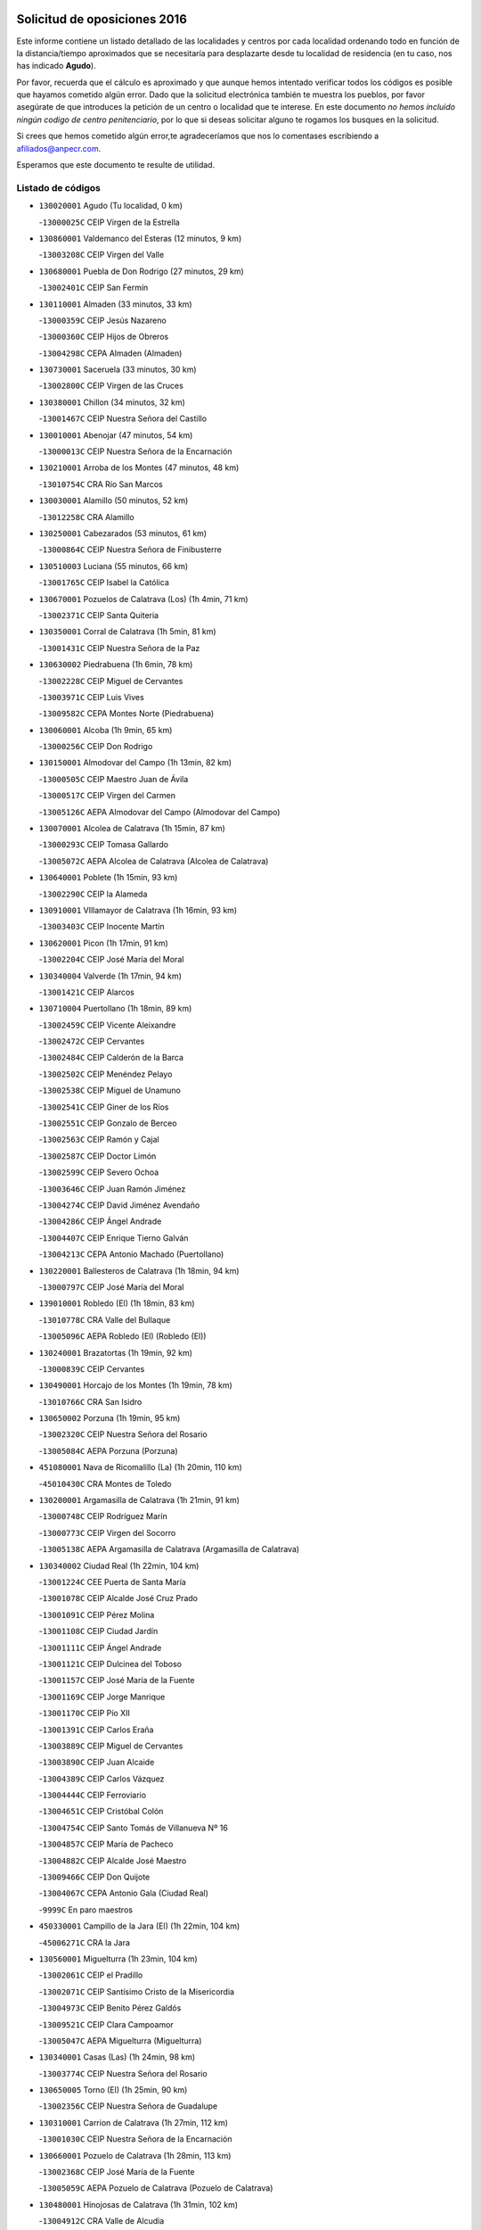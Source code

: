 

.. image:: logo.png
   :align: center

Solicitud de oposiciones 2016
======================================================

  
  
Este informe contiene un listado detallado de las localidades y centros por cada
localidad ordenando todo en función de la distancia/tiempo aproximados que se
necesitaría para desplazarte desde tu localidad de residencia (en tu caso,
nos has indicado **Agudo**).

Por favor, recuerda que el cálculo es aproximado y que aunque hemos
intentado verificar todos los códigos es posible que hayamos cometido algún
error. Dado que la solicitud electrónica también te muestra los pueblos, por
favor asegúrate de que introduces la petición de un centro o localidad que
te interese. En este documento
*no hemos incluido ningún codigo de centro penitenciario*, por lo que si deseas
solicitar alguno te rogamos los busques en la solicitud.

Si crees que hemos cometido algún error,te agradeceríamos que nos lo comentases
escribiendo a afiliados@anpecr.com.

Esperamos que este documento te resulte de utilidad.



Listado de códigos
-------------------


- ``130020001`` Agudo  (Tu localidad, 0 km)

  -``13000025C`` CEIP Virgen de la Estrella
    

- ``130860001`` Valdemanco del Esteras  (12 minutos, 9 km)

  -``13003208C`` CEIP Virgen del Valle
    

- ``130680001`` Puebla de Don Rodrigo  (27 minutos, 29 km)

  -``13002401C`` CEIP San Fermín
    

- ``130110001`` Almaden  (33 minutos, 33 km)

  -``13000359C`` CEIP Jesús Nazareno
    

  -``13000360C`` CEIP Hijos de Obreros
    

  -``13004298C`` CEPA Almaden (Almaden)
    

- ``130730001`` Saceruela  (33 minutos, 30 km)

  -``13002800C`` CEIP Virgen de las Cruces
    

- ``130380001`` Chillon  (34 minutos, 32 km)

  -``13001467C`` CEIP Nuestra Señora del Castillo
    

- ``130010001`` Abenojar  (47 minutos, 54 km)

  -``13000013C`` CEIP Nuestra Señora de la Encarnación
    

- ``130210001`` Arroba de los Montes  (47 minutos, 48 km)

  -``13010754C`` CRA Río San Marcos
    

- ``130030001`` Alamillo  (50 minutos, 52 km)

  -``13012258C`` CRA Alamillo
    

- ``130250001`` Cabezarados  (53 minutos, 61 km)

  -``13000864C`` CEIP Nuestra Señora de Finibusterre
    

- ``130510003`` Luciana  (55 minutos, 66 km)

  -``13001765C`` CEIP Isabel la Católica
    

- ``130670001`` Pozuelos de Calatrava (Los)  (1h 4min, 71 km)

  -``13002371C`` CEIP Santa Quiteria
    

- ``130350001`` Corral de Calatrava  (1h 5min, 81 km)

  -``13001431C`` CEIP Nuestra Señora de la Paz
    

- ``130630002`` Piedrabuena  (1h 6min, 78 km)

  -``13002228C`` CEIP Miguel de Cervantes
    

  -``13003971C`` CEIP Luis Vives
    

  -``13009582C`` CEPA Montes Norte (Piedrabuena)
    

- ``130060001`` Alcoba  (1h 9min, 65 km)

  -``13000256C`` CEIP Don Rodrigo
    

- ``130150001`` Almodovar del Campo  (1h 13min, 82 km)

  -``13000505C`` CEIP Maestro Juan de Ávila
    

  -``13000517C`` CEIP Virgen del Carmen
    

  -``13005126C`` AEPA Almodovar del Campo (Almodovar del Campo)
    

- ``130070001`` Alcolea de Calatrava  (1h 15min, 87 km)

  -``13000293C`` CEIP Tomasa Gallardo
    

  -``13005072C`` AEPA Alcolea de Calatrava (Alcolea de Calatrava)
    

- ``130640001`` Poblete  (1h 15min, 93 km)

  -``13002290C`` CEIP la Alameda
    

- ``130910001`` VIllamayor de Calatrava  (1h 16min, 93 km)

  -``13003403C`` CEIP Inocente Martín
    

- ``130620001`` Picon  (1h 17min, 91 km)

  -``13002204C`` CEIP José María del Moral
    

- ``130340004`` Valverde  (1h 17min, 94 km)

  -``13001421C`` CEIP Alarcos
    

- ``130710004`` Puertollano  (1h 18min, 89 km)

  -``13002459C`` CEIP Vicente Aleixandre
    

  -``13002472C`` CEIP Cervantes
    

  -``13002484C`` CEIP Calderón de la Barca
    

  -``13002502C`` CEIP Menéndez Pelayo
    

  -``13002538C`` CEIP Miguel de Unamuno
    

  -``13002541C`` CEIP Giner de los Ríos
    

  -``13002551C`` CEIP Gonzalo de Berceo
    

  -``13002563C`` CEIP Ramón y Cajal
    

  -``13002587C`` CEIP Doctor Limón
    

  -``13002599C`` CEIP Severo Ochoa
    

  -``13003646C`` CEIP Juan Ramón Jiménez
    

  -``13004274C`` CEIP David Jiménez Avendaño
    

  -``13004286C`` CEIP Ángel Andrade
    

  -``13004407C`` CEIP Enrique Tierno Galván
    

  -``13004213C`` CEPA Antonio Machado (Puertollano)
    

- ``130220001`` Ballesteros de Calatrava  (1h 18min, 94 km)

  -``13000797C`` CEIP José María del Moral
    

- ``139010001`` Robledo (El)  (1h 18min, 83 km)

  -``13010778C`` CRA Valle del Bullaque
    

  -``13005096C`` AEPA Robledo (El) (Robledo (El))
    

- ``130240001`` Brazatortas  (1h 19min, 92 km)

  -``13000839C`` CEIP Cervantes
    

- ``130490001`` Horcajo de los Montes  (1h 19min, 78 km)

  -``13010766C`` CRA San Isidro
    

- ``130650002`` Porzuna  (1h 19min, 95 km)

  -``13002320C`` CEIP Nuestra Señora del Rosario
    

  -``13005084C`` AEPA Porzuna (Porzuna)
    

- ``451080001`` Nava de Ricomalillo (La)  (1h 20min, 110 km)

  -``45010430C`` CRA Montes de Toledo
    

- ``130200001`` Argamasilla de Calatrava  (1h 21min, 91 km)

  -``13000748C`` CEIP Rodríguez Marín
    

  -``13000773C`` CEIP Virgen del Socorro
    

  -``13005138C`` AEPA Argamasilla de Calatrava (Argamasilla de Calatrava)
    

- ``130340002`` Ciudad Real  (1h 22min, 104 km)

  -``13001224C`` CEE Puerta de Santa María
    

  -``13001078C`` CEIP Alcalde José Cruz Prado
    

  -``13001091C`` CEIP Pérez Molina
    

  -``13001108C`` CEIP Ciudad Jardín
    

  -``13001111C`` CEIP Ángel Andrade
    

  -``13001121C`` CEIP Dulcinea del Toboso
    

  -``13001157C`` CEIP José María de la Fuente
    

  -``13001169C`` CEIP Jorge Manrique
    

  -``13001170C`` CEIP Pío XII
    

  -``13001391C`` CEIP Carlos Eraña
    

  -``13003889C`` CEIP Miguel de Cervantes
    

  -``13003890C`` CEIP Juan Alcaide
    

  -``13004389C`` CEIP Carlos Vázquez
    

  -``13004444C`` CEIP Ferroviario
    

  -``13004651C`` CEIP Cristóbal Colón
    

  -``13004754C`` CEIP Santo Tomás de Villanueva Nº 16
    

  -``13004857C`` CEIP María de Pacheco
    

  -``13004882C`` CEIP Alcalde José Maestro
    

  -``13009466C`` CEIP Don Quijote
    

  -``13004067C`` CEPA Antonio Gala (Ciudad Real)
    

  -``9999C`` En paro maestros
    

- ``450330001`` Campillo de la Jara (El)  (1h 22min, 104 km)

  -``45006271C`` CRA la Jara
    

- ``130560001`` Miguelturra  (1h 23min, 104 km)

  -``13002061C`` CEIP el Pradillo
    

  -``13002071C`` CEIP Santísimo Cristo de la Misericordia
    

  -``13004973C`` CEIP Benito Pérez Galdós
    

  -``13009521C`` CEIP Clara Campoamor
    

  -``13005047C`` AEPA Miguelturra (Miguelturra)
    

- ``130340001`` Casas (Las)  (1h 24min, 98 km)

  -``13003774C`` CEIP Nuestra Señora del Rosario
    

- ``130650005`` Torno (El)  (1h 25min, 90 km)

  -``13002356C`` CEIP Nuestra Señora de Guadalupe
    

- ``130310001`` Carrion de Calatrava  (1h 27min, 112 km)

  -``13001030C`` CEIP Nuestra Señora de la Encarnación
    

- ``130660001`` Pozuelo de Calatrava  (1h 28min, 113 km)

  -``13002368C`` CEIP José María de la Fuente
    

  -``13005059C`` AEPA Pozuelo de Calatrava (Pozuelo de Calatrava)
    

- ``130480001`` Hinojosas de Calatrava  (1h 31min, 102 km)

  -``13004912C`` CRA Valle de Alcudia
    

- ``130830001`` Torralba de Calatrava  (1h 33min, 120 km)

  -``13003142C`` CEIP Cristo del Consuelo
    

- ``130880001`` Valenzuela de Calatrava  (1h 33min, 121 km)

  -``13003361C`` CEIP Nuestra Señora del Rosario
    

- ``130090001`` Aldea del Rey  (1h 34min, 117 km)

  -``13000311C`` CEIP Maestro Navas
    

- ``450200001`` Belvis de la Jara  (1h 34min, 127 km)

  -``45000311C`` CEIP Fernando Jiménez de Gregorio
    

- ``130130001`` Almagro  (1h 36min, 127 km)

  -``13000402C`` CEIP Miguel de Cervantes Saavedra
    

  -``13000414C`` CEIP Diego de Almagro
    

  -``13004377C`` CEIP Paseo Viejo de la Florida
    

  -``13010811C`` AEPA Almagro (Almagro)
    

- ``130450001`` Granatula de Calatrava  (1h 38min, 133 km)

  -``13001662C`` CEIP Nuestra Señora Oreto y Zuqueca
    

- ``130400001`` Fernan Caballero  (1h 39min, 120 km)

  -``13001601C`` CEIP Manuel Sastre Velasco
    

- ``130270001`` Calzada de Calatrava  (1h 40min, 125 km)

  -``13000888C`` CEIP Santa Teresa de Jesús
    

  -``13000891C`` CEIP Ignacio de Loyola
    

  -``13005141C`` AEPA Calzada de Calatrava (Calzada de Calatrava)
    

- ``130390001`` Daimiel  (1h 42min, 133 km)

  -``13001479C`` CEIP San Isidro
    

  -``13001480C`` CEIP Infante Don Felipe
    

  -``13001492C`` CEIP la Espinosa
    

  -``13004572C`` CEIP Calatrava
    

  -``13004663C`` CEIP Albuera
    

  -``13004641C`` CEPA Miguel de Cervantes (Daimiel)
    

- ``130420001`` Fuencaliente  (1h 42min, 125 km)

  -``13001625C`` CEIP Nuestra Señora de los Baños
    

- ``450060001`` Alcaudete de la Jara  (1h 42min, 137 km)

  -``45000096C`` CEIP Rufino Mansi
    

- ``130520003`` Malagon  (1h 43min, 124 km)

  -``13001790C`` CEIP Cañada Real
    

  -``13001819C`` CEIP Santa Teresa
    

  -``13005035C`` AEPA Malagon (Malagon)
    

- ``130580001`` Moral de Calatrava  (1h 43min, 141 km)

  -``13002113C`` CEIP Agustín Sanz
    

  -``13004869C`` CEIP Manuel Clemente
    

  -``13010985C`` AEPA Moral de Calatrava (Moral de Calatrava)
    

- ``130230001`` Bolaños de Calatrava  (1h 44min, 133 km)

  -``13000803C`` CEIP Fernando III el Santo
    

  -``13000815C`` CEIP Arzobispo Calzado
    

  -``13003786C`` CEIP Virgen del Monte
    

  -``13004936C`` CEIP Molino de Viento
    

  -``13010821C`` AEPA Bolaños de Calatrava (Bolaños de Calatrava)
    

- ``451380001`` Puente del Arzobispo (El)  (1h 45min, 132 km)

  -``45013984C`` CRA Villas del Tajo
    

- ``130720003`` Retuerta del Bullaque  (1h 46min, 109 km)

  -``13010791C`` CRA Montes de Toledo
    

- ``130180001`` Arenas de San Juan  (1h 47min, 154 km)

  -``13000694C`` CEIP San Bernabé
    

- ``130530003`` Manzanares  (1h 48min, 154 km)

  -``13001923C`` CEIP Divina Pastora
    

  -``13001935C`` CEIP Altagracia
    

  -``13003853C`` CEIP la Candelaria
    

  -``13004390C`` CEIP Enrique Tierno Galván
    

  -``13004079C`` CEPA San Blas (Manzanares)
    

- ``130440003`` Fuente el Fresno  (1h 49min, 134 km)

  -``13001650C`` CEIP Miguel Delibes
    

- ``450070001`` Alcolea de Tajo  (1h 50min, 135 km)

  -``45012086C`` CRA Río Tajo
    

- ``450720002`` Membrillo (El)  (1h 51min, 148 km)

  -``45005124C`` CEIP Ortega Pérez
    

- ``130360002`` Cortijos de Arriba  (1h 52min, 126 km)

  -``13001443C`` CEIP Nuestra Señora de las Mercedes
    

- ``139040001`` Llanos del Caudillo  (1h 52min, 165 km)

  -``13003749C`` CEIP el Oasis
    

- ``450720001`` Herencias (Las)  (1h 52min, 150 km)

  -``45001064C`` CEIP Vera Cruz
    

- ``130870002`` Consolacion  (1h 55min, 168 km)

  -``13003348C`` CEIP Virgen de Consolación
    

- ``130500001`` Labores (Las)  (1h 55min, 161 km)

  -``13001753C`` CEIP San José de Calasanz
    

- ``130540001`` Membrilla  (1h 55min, 165 km)

  -``13001996C`` CEIP Virgen del Espino
    

  -``13002009C`` CEIP San José de Calasanz
    

  -``13005102C`` AEPA Membrilla (Membrilla)
    

- ``130700001`` Puerto Lapice  (1h 56min, 167 km)

  -``13002435C`` CEIP Juan Alcaide
    

- ``130960001`` VIllarrubia de los Ojos  (1h 56min, 161 km)

  -``13003521C`` CEIP Rufino Blanco
    

  -``13003658C`` CEIP Virgen de la Sierra
    

  -``13005060C`` AEPA VIllarrubia de los Ojos (VIllarrubia de los Ojos)
    

- ``130970001`` VIllarta de San Juan  (1h 56min, 162 km)

  -``13003555C`` CEIP Nuestra Señora de la Paz
    

- ``451250002`` Oropesa  (1h 56min, 145 km)

  -``45002123C`` CEIP Martín Gallinar
    

- ``130870001`` Valdepeñas  (1h 57min, 159 km)

  -``13010948C`` CEE María Luisa Navarro Margati
    

  -``13003211C`` CEIP Jesús Baeza
    

  -``13003221C`` CEIP Lorenzo Medina
    

  -``13003233C`` CEIP Jesús Castillo
    

  -``13003245C`` CEIP Lucero
    

  -``13003257C`` CEIP Luis Palacios
    

  -``13004006C`` CEIP Maestro Juan Alcaide
    

  -``13004225C`` CEPA Francisco de Quevedo (Valdepeñas)
    

- ``451650006`` Talavera de la Reina  (1h 57min, 157 km)

  -``45005811C`` CEE Bios
    

  -``45002950C`` CEIP Federico García Lorca
    

  -``45002986C`` CEIP Santa María
    

  -``45003139C`` CEIP Nuestra Señora del Prado
    

  -``45003140C`` CEIP Fray Hernando de Talavera
    

  -``45003152C`` CEIP San Ildefonso
    

  -``45003164C`` CEIP San Juan de Dios
    

  -``45004624C`` CEIP Hernán Cortés
    

  -``45004831C`` CEIP José Bárcena
    

  -``45004855C`` CEIP Antonio Machado
    

  -``45005197C`` CEIP Pablo Iglesias
    

  -``45013583C`` CEIP Bartolomé Nicolau
    

  -``45004958C`` CEPA Río Tajo (Talavera de la Reina)
    

- ``130790001`` Solana (La)  (1h 58min, 170 km)

  -``13002927C`` CEIP Sagrado Corazón
    

  -``13002939C`` CEIP Romero Peña
    

  -``13002940C`` CEIP el Santo
    

  -``13004833C`` CEIP el Humilladero
    

  -``13004894C`` CEIP Javier Paulino Pérez
    

  -``13010912C`` CEIP la Moheda
    

  -``13011001C`` CEIP Federico Romero
    

- ``130980008`` VIso del Marques  (1h 58min, 155 km)

  -``13003634C`` CEIP Nuestra Señora del Valle
    

- ``451120001`` Navalmorales (Los)  (1h 58min, 159 km)

  -``45001805C`` CEIP San Francisco
    

- ``450820001`` Lagartera  (1h 59min, 149 km)

  -``45001192C`` CEIP Jacinto Guerrero
    

- ``451820001`` Ventas Con Peña Aguilera (Las)  (1h 59min, 137 km)

  -``45004181C`` CEIP Nuestra Señora del Águila
    

- ``450280002`` Calera y Chozas  (2h, 151 km)

  -``45000412C`` CEIP Santísimo Cristo de Chozas
    

- ``130770001`` Santa Cruz de Mudela  (2h 1min, 155 km)

  -``13002851C`` CEIP Cervantes
    

  -``13010869C`` AEPA Santa Cruz de Mudela (Santa Cruz de Mudela)
    

- ``451520001`` San Martin de Pusa  (2h 1min, 164 km)

  -``45013871C`` CRA Río Pusa
    

- ``130160001`` Almuradiel  (2h 2min, 161 km)

  -``13000633C`` CEIP Santiago Apóstol
    

- ``130190001`` Argamasilla de Alba  (2h 2min, 182 km)

  -``13000700C`` CEIP Divino Maestro
    

  -``13000712C`` CEIP Nuestra Señora de Peñarroya
    

  -``13003831C`` CEIP Azorín
    

  -``13005151C`` AEPA Argamasilla de Alba (Argamasilla de Alba)
    

- ``130740001`` San Carlos del Valle  (2h 2min, 181 km)

  -``13002824C`` CEIP San Juan Bosco
    

- ``451370001`` Pueblanueva (La)  (2h 4min, 166 km)

  -``45002366C`` CEIP San Isidro
    

- ``451650007`` Talavera la Nueva  (2h 4min, 162 km)

  -``45003358C`` CEIP San Isidro
    

- ``130820002`` Tomelloso  (2h 5min, 189 km)

  -``13004080C`` CEE Ponce de León
    

  -``13003038C`` CEIP Miguel de Cervantes
    

  -``13003041C`` CEIP José María del Moral
    

  -``13003051C`` CEIP Carmelo Cortés
    

  -``13003075C`` CEIP Doña Crisanta
    

  -``13003087C`` CEIP José Antonio
    

  -``13003762C`` CEIP San José de Calasanz
    

  -``13003981C`` CEIP Embajadores
    

  -``13003993C`` CEIP San Isidro
    

  -``13004109C`` CEIP San Antonio
    

  -``13004328C`` CEIP Almirante Topete
    

  -``13004948C`` CEIP Virgen de las Viñas
    

  -``13009478C`` CEIP Felix Grande
    

  -``13004559C`` CEPA Simienza (Tomelloso)
    

- ``450300001`` Calzada de Oropesa (La)  (2h 5min, 155 km)

  -``45012189C`` CRA Campo Arañuelo
    

- ``450550001`` Cuerva  (2h 5min, 144 km)

  -``45000795C`` CEIP Soledad Alonso Dorado
    

- ``450980001`` Menasalbas  (2h 5min, 144 km)

  -``45001490C`` CEIP Nuestra Señora de Fátima
    

- ``451130002`` Navalucillos (Los)  (2h 5min, 166 km)

  -``45001854C`` CEIP Nuestra Señora de las Saleras
    

- ``130050003`` Cinco Casas  (2h 6min, 182 km)

  -``13012052C`` CRA Alciares
    

- ``130470001`` Herencia  (2h 6min, 181 km)

  -``13001698C`` CEIP Carrasco Alcalde
    

  -``13005023C`` AEPA Herencia (Herencia)
    

- ``450280001`` Alberche del Caudillo  (2h 7min, 157 km)

  -``45000400C`` CEIP San Isidro
    

- ``451530001`` San Pablo de los Montes  (2h 7min, 147 km)

  -``45002676C`` CEIP Nuestra Señora de Gracia
    

- ``450870001`` Madridejos  (2h 8min, 186 km)

  -``45012062C`` CEE Mingoliva
    

  -``45001313C`` CEIP Garcilaso de la Vega
    

  -``45005185C`` CEIP Santa Ana
    

  -``45010478C`` AEPA Madridejos (Madridejos)
    

- ``130850001`` Torrenueva  (2h 8min, 165 km)

  -``13003181C`` CEIP Santiago el Mayor
    

- ``451770001`` Urda  (2h 8min, 157 km)

  -``45004132C`` CEIP Santo Cristo
    

- ``130100001`` Alhambra  (2h 9min, 189 km)

  -``13000323C`` CEIP Nuestra Señora de Fátima
    

- ``130100002`` Pozo de la Serna  (2h 9min, 188 km)

  -``13000335C`` CEIP Sagrado Corazón
    

- ``451650005`` Gamonal  (2h 9min, 168 km)

  -``45002962C`` CEIP Don Cristóbal López
    

- ``451810001`` Velada  (2h 9min, 162 km)

  -``45004171C`` CEIP Andrés Arango
    

- ``130750001`` San Lorenzo de Calatrava  (2h 10min, 140 km)

  -``13010781C`` CRA Sierra Morena
    

- ``450670001`` Galvez  (2h 10min, 150 km)

  -``45000989C`` CEIP San Juan de la Cruz
    

- ``450970001`` Mejorada  (2h 10min, 166 km)

  -``45010429C`` CRA Ribera del Guadyerbas
    

- ``451870001`` VIllafranca de los Caballeros  (2h 10min, 185 km)

  -``45004296C`` CEIP Miguel de Cervantes
    

- ``450340001`` Camuñas  (2h 11min, 190 km)

  -``45000485C`` CEIP Cardenal Cisneros
    

- ``450890002`` Malpica de Tajo  (2h 11min, 179 km)

  -``45001374C`` CEIP Fulgencio Sánchez Cabezudo
    

- ``451400001`` Pulgar  (2h 11min, 149 km)

  -``45002411C`` CEIP Nuestra Señora de la Blanca
    

- ``451540001`` San Roman de los Montes  (2h 11min, 172 km)

  -``45010417C`` CEIP Nuestra Señora del Buen Camino
    

- ``451740001`` Totanes  (2h 11min, 149 km)

  -``45004107C`` CEIP Inmaculada Concepción
    

- ``450450001`` Cazalegas  (2h 12min, 173 km)

  -``45000606C`` CEIP Miguel de Cervantes
    

- ``450530001`` Consuegra  (2h 12min, 190 km)

  -``45000710C`` CEIP Santísimo Cristo de la Vera Cruz
    

  -``45000722C`` CEIP Miguel de Cervantes
    

  -``45004880C`` CEPA Castillo de Consuegra (Consuegra)
    

- ``130320001`` Carrizosa  (2h 13min, 198 km)

  -``13001054C`` CEIP Virgen del Salido
    

- ``450920001`` Marjaliza  (2h 13min, 148 km)

  -``45006037C`` CEIP San Juan
    

- ``451510001`` San Martin de Montalban  (2h 13min, 155 km)

  -``45002652C`` CEIP Santísimo Cristo de la Luz
    

- ``130080001`` Alcubillas  (2h 15min, 185 km)

  -``13000301C`` CEIP Nuestra Señora del Rosario
    

- ``450370001`` Carpio de Tajo (El)  (2h 15min, 187 km)

  -``45000515C`` CEIP Nuestra Señora de Ronda
    

- ``450460001`` Cebolla  (2h 15min, 185 km)

  -``45000621C`` CEIP Nuestra Señora de la Antigua
    

- ``451090001`` Navahermosa  (2h 15min, 180 km)

  -``45001763C`` CEIP San Miguel Arcángel
    

  -``45010341C`` CEPA la Raña (Navahermosa)
    

- ``130050002`` Alcazar de San Juan  (2h 16min, 197 km)

  -``13000104C`` CEIP el Santo
    

  -``13000116C`` CEIP Juan de Austria
    

  -``13000128C`` CEIP Jesús Ruiz de la Fuente
    

  -``13000131C`` CEIP Santa Clara
    

  -``13003828C`` CEIP Alces
    

  -``13004092C`` CEIP Pablo Ruiz Picasso
    

  -``13004870C`` CEIP Gloria Fuertes
    

  -``13010900C`` CEIP Jardín de Arena
    

  -``13004055C`` CEPA Enrique Tierno Galván (Alcazar de San Juan)
    

- ``130330001`` Castellar de Santiago  (2h 16min, 181 km)

  -``13001066C`` CEIP San Juan de Ávila
    

- ``130930001`` VIllanueva de los Infantes  (2h 16min, 202 km)

  -``13003440C`` CEIP Arqueólogo García Bellido
    

  -``13005175C`` CEPA Miguel de Cervantes (VIllanueva de los Infantes)
    

- ``450480001`` Cerralbos (Los)  (2h 16min, 181 km)

  -``45011768C`` CRA Entrerríos
    

- ``450580001`` Domingo Perez  (2h 17min, 188 km)

  -``45011756C`` CRA Campos de Castilla
    

- ``450960002`` Mazarambroz  (2h 18min, 161 km)

  -``45001477C`` CEIP Nuestra Señora del Sagrario
    

- ``451100001`` Navalcan  (2h 18min, 171 km)

  -``45001787C`` CEIP Blas Tello
    

- ``451160001`` Noez  (2h 18min, 156 km)

  -``45001945C`` CEIP Santísimo Cristo de la Salud
    

- ``139020001`` Ruidera  (2h 19min, 207 km)

  -``13000736C`` CEIP Juan Aguilar Molina
    

- ``450390001`` Carriches  (2h 19min, 190 km)

  -``45000540C`` CEIP Doctor Cesar González Gómez
    

- ``450400001`` Casar de Escalona (El)  (2h 19min, 187 km)

  -``45000552C`` CEIP Nuestra Señora de Hortum Sancho
    

- ``450680001`` Garciotun  (2h 19min, 179 km)

  -``45001027C`` CEIP Santa María Magdalena
    

- ``452000005`` Yebenes (Los)  (2h 19min, 177 km)

  -``45004478C`` CEIP San José de Calasanz
    

  -``45012050C`` AEPA Yebenes (Los) (Yebenes (Los))
    

- ``450830001`` Layos  (2h 20min, 162 km)

  -``45001210C`` CEIP María Magdalena
    

- ``451240002`` Orgaz  (2h 20min, 184 km)

  -``45002093C`` CEIP Conde de Orgaz
    

- ``451660001`` Tembleque  (2h 20min, 210 km)

  -``45003361C`` CEIP Antonia González
    

- ``450950001`` Mata (La)  (2h 21min, 193 km)

  -``45001453C`` CEIP Severo Ochoa
    

- ``451300001`` Parrillas  (2h 21min, 185 km)

  -``45002202C`` CEIP Nuestra Señora de la Luz
    

- ``451580001`` Santa Olalla  (2h 21min, 192 km)

  -``45002779C`` CEIP Nuestra Señora de la Piedad
    

- ``130370001`` Cozar  (2h 22min, 193 km)

  -``13001455C`` CEIP Santísimo Cristo de la Veracruz
    

- ``450900001`` Manzaneque  (2h 22min, 185 km)

  -``45001398C`` CEIP Álvarez de Toledo
    

- ``451330001`` Polan  (2h 22min, 164 km)

  -``45002241C`` CEIP José María Corcuera
    

  -``45012141C`` AEPA Polan (Polan)
    

- ``451630002`` Sonseca  (2h 22min, 165 km)

  -``45002883C`` CEIP San Juan Evangelista
    

  -``45012074C`` CEIP Peñamiel
    

  -``45005926C`` CEPA Cum Laude (Sonseca)
    

- ``451750001`` Turleque  (2h 22min, 205 km)

  -``45004119C`` CEIP Fernán González
    

- ``130280002`` Campo de Criptana  (2h 23min, 206 km)

  -``13000943C`` CEIP Virgen de la Paz
    

  -``13000955C`` CEIP Virgen de Criptana
    

  -``13000967C`` CEIP Sagrado Corazón
    

  -``13003968C`` CEIP Domingo Miras
    

  -``13005011C`` AEPA Campo de Criptana (Campo de Criptana)
    

- ``450010001`` Ajofrin  (2h 23min, 166 km)

  -``45000011C`` CEIP Jacinto Guerrero
    

- ``451850001`` VIllacañas  (2h 23min, 208 km)

  -``45004259C`` CEIP Santa Bárbara
    

  -``45010338C`` AEPA VIllacañas (VIllacañas)
    

- ``450710001`` Guardia (La)  (2h 24min, 220 km)

  -``45001052C`` CEIP Valentín Escobar
    

- ``451140001`` Navamorcuende  (2h 24min, 182 km)

  -``45006268C`` CRA Sierra de San Vicente
    

- ``451410001`` Quero  (2h 24min, 200 km)

  -``45002421C`` CEIP Santiago Cabañas
    

- ``451490001`` Romeral (El)  (2h 24min, 216 km)

  -``45002627C`` CEIP Silvano Cirujano
    

- ``130780001`` Socuellamos  (2h 25min, 222 km)

  -``13002873C`` CEIP Gerardo Martínez
    

  -``13002885C`` CEIP el Coso
    

  -``13004316C`` CEIP Carmen Arias
    

  -``13005163C`` AEPA Socuellamos (Socuellamos)
    

- ``130890002`` VIllahermosa  (2h 25min, 214 km)

  -``13003385C`` CEIP San Agustín
    

- ``450160001`` Arges  (2h 25min, 165 km)

  -``45000278C`` CEIP Tirso de Molina
    

  -``45011781C`` CEIP Miguel de Cervantes
    

- ``450360001`` Carmena  (2h 26min, 196 km)

  -``45000503C`` CEIP Cristo de la Cueva
    

- ``450700001`` Guadamur  (2h 26min, 169 km)

  -``45001040C`` CEIP Nuestra Señora de la Natividad
    

- ``450910001`` Maqueda  (2h 26min, 199 km)

  -``45001416C`` CEIP Don Álvaro de Luna
    

- ``451360001`` Puebla de Montalban (La)  (2h 26min, 198 km)

  -``45002330C`` CEIP Fernando de Rojas
    

  -``45005941C`` AEPA Puebla de Montalban (La) (Puebla de Montalban (La))
    

- ``451440001`` Real de San VIcente (El)  (2h 26min, 182 km)

  -``45014022C`` CRA Real de San Vicente
    

- ``130570001`` Montiel  (2h 27min, 214 km)

  -``13002095C`` CEIP Gutiérrez de la Vega
    

- ``130610001`` Pedro Muñoz  (2h 27min, 226 km)

  -``13002162C`` CEIP María Luisa Cañas
    

  -``13002174C`` CEIP Nuestra Señora de los Ángeles
    

  -``13004331C`` CEIP Maestro Juan de Ávila
    

  -``13011011C`` CEIP Hospitalillo
    

  -``13010808C`` AEPA Pedro Muñoz (Pedro Muñoz)
    

- ``130840001`` Torre de Juan Abad  (2h 27min, 201 km)

  -``13003178C`` CEIP Francisco de Quevedo
    

- ``450040001`` Alcabon  (2h 27min, 198 km)

  -``45000047C`` CEIP Nuestra Señora de la Aurora
    

- ``450620001`` Escalonilla  (2h 28min, 203 km)

  -``45000904C`` CEIP Sagrados Corazones
    

- ``450760001`` Hormigos  (2h 28min, 197 km)

  -``45001091C`` CEIP Virgen de la Higuera
    

- ``451430001`` Quismondo  (2h 28min, 205 km)

  -``45002512C`` CEIP Pedro Zamorano
    

- ``459010001`` Santo Domingo-Caudilla  (2h 28min, 204 km)

  -``45004144C`` CEIP Santa Ana
    

- ``451860001`` VIlla de Don Fadrique (La)  (2h 28min, 218 km)

  -``45004284C`` CEIP Ramón y Cajal
    

- ``020810003`` VIllarrobledo  (2h 29min, 233 km)

  -``02003065C`` CEIP Don Francisco Giner de los Ríos
    

  -``02003077C`` CEIP Graciano Atienza
    

  -``02003089C`` CEIP Jiménez de Córdoba
    

  -``02003090C`` CEIP Virrey Morcillo
    

  -``02003132C`` CEIP Virgen de la Caridad
    

  -``02004291C`` CEIP Diego Requena
    

  -``02008968C`` CEIP Barranco Cafetero
    

  -``02003880C`` CEPA Alonso Quijano (VIllarrobledo)
    

- ``450230001`` Burguillos de Toledo  (2h 29min, 175 km)

  -``45000357C`` CEIP Victorio Macho
    

- ``450520001`` Cobisa  (2h 29min, 168 km)

  -``45000692C`` CEIP Cardenal Tavera
    

  -``45011793C`` CEIP Gloria Fuertes
    

- ``451900001`` VIllaminaya  (2h 29min, 192 km)

  -``45004338C`` CEIP Santo Domingo de Silos
    

- ``020570002`` Ossa de Montiel  (2h 30min, 222 km)

  -``02002462C`` CEIP Enriqueta Sánchez
    

  -``02008853C`` AEPA Ossa de Montiel (Ossa de Montiel)
    

- ``450240001`` Burujon  (2h 30min, 204 km)

  -``45000369C`` CEIP Juan XXIII
    

- ``450840001`` Lillo  (2h 30min, 221 km)

  -``45001222C`` CEIP Marcelino Murillo
    

- ``451060001`` Mora  (2h 30min, 193 km)

  -``45001623C`` CEIP José Ramón Villa
    

  -``45001672C`` CEIP Fernando Martín
    

  -``45010466C`` AEPA Mora (Mora)
    

- ``451730001`` Torrijos  (2h 30min, 209 km)

  -``45004053C`` CEIP Villa de Torrijos
    

  -``45011835C`` CEIP Lazarillo de Tormes
    

  -``45005276C`` CEPA Teresa Enríquez (Torrijos)
    

- ``161240001`` Mesas (Las)  (2h 31min, 232 km)

  -``16001533C`` CEIP Hermanos Amorós Fernández
    

  -``16004303C`` AEPA Mesas (Las) (Mesas (Las))
    

- ``450590001`` Dosbarrios  (2h 31min, 232 km)

  -``45000862C`` CEIP San Isidro Labrador
    

- ``450940001`` Mascaraque  (2h 31min, 197 km)

  -``45001441C`` CEIP Juan de Padilla
    

- ``450120001`` Almonacid de Toledo  (2h 32min, 202 km)

  -``45000187C`` CEIP Virgen de la Oliva
    

- ``451570003`` Santa Cruz del Retamar  (2h 32min, 212 km)

  -``45002767C`` CEIP Nuestra Señora de la Paz
    

- ``451070001`` Nambroca  (2h 33min, 181 km)

  -``45001726C`` CEIP la Fuente
    

- ``130900001`` VIllamanrique  (2h 34min, 208 km)

  -``13003397C`` CEIP Nuestra Señora de Gracia
    

- ``450030001`` Albarreal de Tajo  (2h 34min, 211 km)

  -``45000035C`` CEIP Benjamín Escalonilla
    

- ``450180001`` Barcience  (2h 34min, 215 km)

  -``45010405C`` CEIP Santa María la Blanca
    

- ``450690001`` Gerindote  (2h 34min, 209 km)

  -``45001039C`` CEIP San José
    

- ``451010001`` Miguel Esteban  (2h 34min, 215 km)

  -``45001532C`` CEIP Cervantes
    

- ``451680001`` Toledo  (2h 35min, 174 km)

  -``45005574C`` CEE Ciudad de Toledo
    

  -``45003383C`` CEIP la Candelaria
    

  -``45003401C`` CEIP Ángel del Alcázar
    

  -``45003644C`` CEIP Fábrica de Armas
    

  -``45003668C`` CEIP Santa Teresa
    

  -``45003929C`` CEIP Jaime de Foxa
    

  -``45003942C`` CEIP Alfonso Vi
    

  -``45004806C`` CEIP Garcilaso de la Vega
    

  -``45004818C`` CEIP Gómez Manrique
    

  -``45004843C`` CEIP Ciudad de Nara
    

  -``45004892C`` CEIP San Lucas y María
    

  -``45004971C`` CEIP Juan de Padilla
    

  -``45005203C`` CEIP Escultor Alberto Sánchez
    

  -``45005239C`` CEIP Gregorio Marañón
    

  -``45005318C`` CEIP Ciudad de Aquisgrán
    

  -``45010296C`` CEIP Europa
    

  -``45010302C`` CEIP Valparaíso
    

  -``45004946C`` CEPA Gustavo Adolfo Bécquer (Toledo)
    

  -``45005641C`` CEPA Polígono (Toledo)
    

- ``450780001`` Huerta de Valdecarabanos  (2h 35min, 236 km)

  -``45001121C`` CEIP Virgen del Rosario de Pastores
    

- ``451180001`` Noves  (2h 35min, 215 km)

  -``45001969C`` CEIP Nuestra Señora de la Monjia
    

- ``451350001`` Puebla de Almoradiel (La)  (2h 35min, 227 km)

  -``45002287C`` CEIP Ramón y Cajal
    

  -``45012153C`` AEPA Puebla de Almoradiel (La) (Puebla de Almoradiel (La))
    

- ``451470001`` Rielves  (2h 35min, 218 km)

  -``45002551C`` CEIP Maximina Felisa Gómez Aguero
    

- ``451710001`` Torre de Esteban Hambran (La)  (2h 35min, 174 km)

  -``45004016C`` CEIP Juan Aguado
    

- ``451930001`` VIllanueva de Bogas  (2h 35min, 230 km)

  -``45004375C`` CEIP Santa Ana
    

- ``130690001`` Puebla del Principe  (2h 36min, 222 km)

  -``13002423C`` CEIP Miguel González Calero
    

- ``450770001`` Huecas  (2h 36min, 217 km)

  -``45001118C`` CEIP Gregorio Marañón
    

- ``451210001`` Ocaña  (2h 36min, 241 km)

  -``45002020C`` CEIP San José de Calasanz
    

  -``45012177C`` CEIP Pastor Poeta
    

  -``45005631C`` CEPA Gutierre de Cárdenas (Ocaña)
    

- ``130040001`` Albaladejo  (2h 37min, 225 km)

  -``13012192C`` CRA Albaladejo
    

- ``450610001`` Escalona  (2h 37min, 212 km)

  -``45000898C`` CEIP Inmaculada Concepción
    

- ``161710001`` Provencio (El)  (2h 38min, 252 km)

  -``16001995C`` CEIP Infanta Cristina
    

  -``16009416C`` AEPA Provencio (El) (Provencio (El))
    

- ``450540001`` Corral de Almaguer  (2h 38min, 233 km)

  -``45000783C`` CEIP Nuestra Señora de la Muela
    

- ``451340001`` Portillo de Toledo  (2h 38min, 219 km)

  -``45002251C`` CEIP Conde de Ruiseñada
    

- ``020530001`` Munera  (2h 39min, 242 km)

  -``02002334C`` CEIP Cervantes
    

  -``02004914C`` AEPA Munera (Munera)
    

- ``130810001`` Terrinches  (2h 39min, 228 km)

  -``13003014C`` CEIP Miguel de Cervantes
    

- ``161330001`` Mota del Cuervo  (2h 39min, 240 km)

  -``16001624C`` CEIP Virgen de Manjavacas
    

  -``16009945C`` CEIP Santa Rita
    

  -``16004327C`` AEPA Mota del Cuervo (Mota del Cuervo)
    

- ``161900002`` San Clemente  (2h 39min, 255 km)

  -``16002151C`` CEIP Rafael López de Haro
    

  -``16004340C`` CEPA Campos del Záncara (San Clemente)
    

- ``450130001`` Almorox  (2h 39min, 219 km)

  -``45000229C`` CEIP Silvano Cirujano
    

- ``451150001`` Noblejas  (2h 39min, 243 km)

  -``45001908C`` CEIP Santísimo Cristo de las Injurias
    

  -``45012037C`` AEPA Noblejas (Noblejas)
    

- ``130920001`` VIllanueva de la Fuente  (2h 40min, 232 km)

  -``13003415C`` CEIP Inmaculada Concepción
    

- ``450660001`` Fuensalida  (2h 40min, 219 km)

  -``45000977C`` CEIP Tomás Romojaro
    

  -``45011801C`` CEIP Condes de Fuensalida
    

  -``45011719C`` AEPA Fuensalida (Fuensalida)
    

- ``451170001`` Nombela  (2h 40min, 196 km)

  -``45001957C`` CEIP Cristo de la Nava
    

- ``450190003`` Perdices (Las)  (2h 40min, 191 km)

  -``45011771C`` CEIP Pintor Tomás Camarero
    

- ``451670001`` Toboso (El)  (2h 40min, 240 km)

  -``45003371C`` CEIP Miguel de Cervantes
    

- ``451830001`` Ventas de Retamosa (Las)  (2h 40min, 227 km)

  -``45004201C`` CEIP Santiago Paniego
    

- ``452020001`` Yepes  (2h 40min, 242 km)

  -``45004557C`` CEIP Rafael García Valiño
    

- ``020480001`` Minaya  (2h 41min, 259 km)

  -``02002255C`` CEIP Diego Ciller Montoya
    

- ``161530001`` Pedernoso (El)  (2h 41min, 243 km)

  -``16001821C`` CEIP Juan Gualberto Avilés
    

- ``161540001`` Pedroñeras (Las)  (2h 41min, 243 km)

  -``16001831C`` CEIP Adolfo Martínez Chicano
    

  -``16004297C`` AEPA Pedroñeras (Las) (Pedroñeras (Las))
    

- ``450190001`` Bargas  (2h 41min, 187 km)

  -``45000308C`` CEIP Santísimo Cristo de la Sala
    

- ``451220001`` Olias del Rey  (2h 41min, 194 km)

  -``45002044C`` CEIP Pedro Melendo García
    

- ``451980001`` VIllatobas  (2h 41min, 249 km)

  -``45004454C`` CEIP Sagrado Corazón de Jesús
    

- ``450500001`` Ciruelos  (2h 42min, 245 km)

  -``45000679C`` CEIP Santísimo Cristo de la Misericordia
    

- ``451890001`` VIllamiel de Toledo  (2h 42min, 224 km)

  -``45004326C`` CEIP Nuestra Señora de la Redonda
    

- ``451950001`` VIllarrubia de Santiago  (2h 42min, 251 km)

  -``45004399C`` CEIP Nuestra Señora del Castellar
    

- ``020190001`` Bonillo (El)  (2h 43min, 251 km)

  -``02001381C`` CEIP Antón Díaz
    

  -``02004896C`` AEPA Bonillo (El) (Bonillo (El))
    

- ``451420001`` Quintanar de la Orden  (2h 43min, 235 km)

  -``45002457C`` CEIP Cristóbal Colón
    

  -``45012001C`` CEIP Antonio Machado
    

  -``45005288C`` CEPA Luis VIves (Quintanar de la Orden)
    

- ``451800001`` Valmojado  (2h 43min, 231 km)

  -``45004168C`` CEIP Santo Domingo de Guzmán
    

  -``45012165C`` AEPA Valmojado (Valmojado)
    

- ``451910001`` VIllamuelas  (2h 43min, 212 km)

  -``45004341C`` CEIP Santa María Magdalena
    

- ``451970001`` VIllasequilla  (2h 43min, 246 km)

  -``45004442C`` CEIP San Isidro Labrador
    

- ``160610001`` Casas de Fernando Alonso  (2h 44min, 267 km)

  -``16004170C`` CRA Tomás y Valiente
    

- ``451230001`` Ontigola  (2h 44min, 252 km)

  -``45002056C`` CEIP Virgen del Rosario
    

- ``450250001`` Cabañas de la Sagra  (2h 45min, 201 km)

  -``45000370C`` CEIP San Isidro Labrador
    

- ``450410002`` Calypo Fado  (2h 45min, 236 km)

  -``45010375C`` CEIP Calypo
    

- ``450410001`` Casarrubios del Monte  (2h 45min, 236 km)

  -``45000576C`` CEIP San Juan de Dios
    

- ``450880001`` Magan  (2h 45min, 202 km)

  -``45001349C`` CEIP Santa Marina
    

- ``450990001`` Mentrida  (2h 45min, 227 km)

  -``45001507C`` CEIP Luis Solana
    

- ``451020002`` Mocejon  (2h 45min, 196 km)

  -``45001544C`` CEIP Miguel de Cervantes
    

  -``45012049C`` AEPA Mocejon (Mocejon)
    

- ``450320001`` Camarenilla  (2h 46min, 197 km)

  -``45000451C`` CEIP Nuestra Señora del Rosario
    

- ``451960002`` VIllaseca de la Sagra  (2h 46min, 203 km)

  -``45004429C`` CEIP Virgen de las Angustias
    

- ``020430001`` Lezuza  (2h 47min, 257 km)

  -``02007851C`` CRA Camino de Aníbal
    

  -``02008956C`` AEPA Lezuza (Lezuza)
    

- ``161980001`` Sisante  (2h 47min, 272 km)

  -``16002264C`` CEIP Fernández Turégano
    

- ``450310001`` Camarena  (2h 47min, 234 km)

  -``45000448C`` CEIP María del Mar
    

  -``45011975C`` CEIP Alonso Rodríguez
    

- ``452040001`` Yunclillos  (2h 47min, 197 km)

  -``45004594C`` CEIP Nuestra Señora de la Salud
    

- ``160330001`` Belmonte  (2h 48min, 252 km)

  -``16000280C`` CEIP Fray Luis de León
    

- ``450150001`` Arcicollar  (2h 48min, 228 km)

  -``45000254C`` CEIP San Blas
    

- ``450270001`` Cabezamesada  (2h 48min, 242 km)

  -``45000394C`` CEIP Alonso de Cárdenas
    

- ``450560001`` Chozas de Canales  (2h 48min, 242 km)

  -``45000801C`` CEIP Santa María Magdalena
    

- ``451270001`` Palomeque  (2h 48min, 244 km)

  -``45002184C`` CEIP San Juan Bautista
    

- ``451920001`` VIllanueva de Alcardete  (2h 48min, 245 km)

  -``45004363C`` CEIP Nuestra Señora de la Piedad
    

- ``452030001`` Yuncler  (2h 48min, 208 km)

  -``45004582C`` CEIP Remigio Laín
    

- ``160070001`` Alberca de Zancara (La)  (2h 49min, 273 km)

  -``16004111C`` CRA Jorge Manrique
    

- ``161000001`` Hinojosos (Los)  (2h 50min, 252 km)

  -``16009362C`` CRA Airén
    

- ``450850001`` Lominchar  (2h 50min, 247 km)

  -``45001234C`` CEIP Ramón y Cajal
    

- ``451880001`` VIllaluenga de la Sagra  (2h 50min, 207 km)

  -``45004302C`` CEIP Juan Palarea
    

- ``020150001`` Barrax  (2h 51min, 267 km)

  -``02001275C`` CEIP Benjamín Palencia
    

  -``02004811C`` AEPA Barrax (Barrax)
    

- ``020690001`` Roda (La)  (2h 51min, 280 km)

  -``02002711C`` CEIP José Antonio
    

  -``02002723C`` CEIP Juan Ramón Ramírez
    

  -``02002796C`` CEIP Tomás Navarro Tomás
    

  -``02004124C`` CEIP Miguel Hernández
    

  -``02004793C`` AEPA Roda (La) (Roda (La))
    

- ``451560001`` Santa Cruz de la Zarza  (2h 51min, 268 km)

  -``45002721C`` CEIP Eduardo Palomo Rodríguez
    

- ``451610004`` Seseña Nuevo  (2h 51min, 268 km)

  -``45002810C`` CEIP Fernando de Rojas
    

  -``45010363C`` CEIP Gloria Fuertes
    

  -``45011951C`` CEIP el Quiñón
    

  -``45010399C`` CEPA Seseña Nuevo (Seseña Nuevo)
    

- ``450470001`` Cedillo del Condado  (2h 52min, 248 km)

  -``45000631C`` CEIP Nuestra Señora de la Natividad
    

- ``451190001`` Numancia de la Sagra  (2h 52min, 214 km)

  -``45001970C`` CEIP Santísimo Cristo de la Misericordia
    

- ``451450001`` Recas  (2h 52min, 201 km)

  -``45002536C`` CEIP Cesar Cabañas Caballero
    

- ``452050001`` Yuncos  (2h 52min, 213 km)

  -``45004600C`` CEIP Nuestra Señora del Consuelo
    

  -``45010511C`` CEIP Guillermo Plaza
    

  -``45012104C`` CEIP Villa de Yuncos
    

- ``161020001`` Honrubia  (2h 53min, 287 km)

  -``16004561C`` CRA los Girasoles
    

- ``162430002`` VIllaescusa de Haro  (2h 53min, 258 km)

  -``16004145C`` CRA Alonso Quijano
    

- ``451570001`` Calalberche  (2h 53min, 233 km)

  -``45011811C`` CEIP Ribera del Alberche
    

- ``450510001`` Cobeja  (2h 53min, 211 km)

  -``45000680C`` CEIP San Juan Bautista
    

- ``451610003`` Seseña  (2h 54min, 270 km)

  -``45002809C`` CEIP Gabriel Uriarte
    

  -``45010442C`` CEIP Sisius
    

  -``45011823C`` CEIP Juan Carlos I
    

- ``020080001`` Alcaraz  (2h 55min, 254 km)

  -``02001111C`` CEIP Nuestra Señora de Cortes
    

  -``02004902C`` AEPA Alcaraz (Alcaraz)
    

- ``450140001`` Añover de Tajo  (2h 55min, 213 km)

  -``45000230C`` CEIP Conde de Mayalde
    

- ``451990001`` VIso de San Juan (El)  (2h 55min, 251 km)

  -``45004466C`` CEIP Fernando de Alarcón
    

  -``45011987C`` CEIP Miguel Delibes
    

- ``160600002`` Casas de Benitez  (2h 56min, 284 km)

  -``16004601C`` CRA Molinos del Júcar
    

- ``161060001`` Horcajo de Santiago  (2h 56min, 252 km)

  -``16001314C`` CEIP José Montalvo
    

  -``16004352C`` AEPA Horcajo de Santiago (Horcajo de Santiago)
    

- ``162490001`` VIllamayor de Santiago  (2h 56min, 256 km)

  -``16002781C`` CEIP Gúzquez
    

  -``16004364C`` AEPA VIllamayor de Santiago (VIllamayor de Santiago)
    

- ``450210001`` Borox  (2h 56min, 269 km)

  -``45000321C`` CEIP Nuestra Señora de la Salud
    

- ``450810001`` Illescas  (2h 56min, 220 km)

  -``45001167C`` CEIP Martín Chico
    

  -``45005343C`` CEIP la Constitución
    

  -``45010454C`` CEIP Ilarcuris
    

  -``45011999C`` CEIP Clara Campoamor
    

  -``45005914C`` CEPA Pedro Gumiel (Illescas)
    

- ``450810008`` Señorio de Illescas (El)  (2h 56min, 220 km)

  -``45012190C`` CEIP el Greco
    

- ``452010001`` Yeles  (2h 56min, 221 km)

  -``45004533C`` CEIP San Antonio
    

- ``020350001`` Gineta (La)  (2h 57min, 297 km)

  -``02001743C`` CEIP Mariano Munera
    

- ``020680003`` Robledo  (2h 57min, 258 km)

  -``02004574C`` CRA Sierra de Alcaraz
    

- ``451280001`` Pantoja  (2h 57min, 219 km)

  -``45002196C`` CEIP Marqueses de Manzanedo
    

- ``020780001`` VIllalgordo del Júcar  (2h 58min, 292 km)

  -``02003016C`` CEIP San Roque
    

- ``020800001`` VIllapalacios  (2h 58min, 257 km)

  -``02004677C`` CRA los Olivos
    

- ``450020001`` Alameda de la Sagra  (2h 59min, 217 km)

  -``45000023C`` CEIP Nuestra Señora de la Asunción
    

- ``162030001`` Tarancon  (3h 1min, 283 km)

  -``16002321C`` CEIP Duque de Riánsares
    

  -``16004443C`` CEIP Gloria Fuertes
    

  -``16003657C`` CEPA Altomira (Tarancon)
    

- ``450380001`` Carranque  (3h 1min, 255 km)

  -``45000527C`` CEIP Guadarrama
    

  -``45012098C`` CEIP Villa de Materno
    

- ``450640001`` Esquivias  (3h 1min, 226 km)

  -``45000931C`` CEIP Miguel de Cervantes
    

  -``45011963C`` CEIP Catalina de Palacios
    

- ``020710004`` San Pedro  (3h 2min, 279 km)

  -``02002838C`` CEIP Margarita Sotos
    

- ``160860001`` Fuente de Pedro Naharro  (3h 2min, 261 km)

  -``16004182C`` CRA Retama
    

- ``451760001`` Ugena  (3h 2min, 224 km)

  -``45004120C`` CEIP Miguel de Cervantes
    

  -``45011847C`` CEIP Tres Torres
    

- ``020120001`` Balazote  (3h 3min, 279 km)

  -``02001241C`` CEIP Nuestra Señora del Rosario
    

  -``02004768C`` AEPA Balazote (Balazote)
    

- ``160660001`` Casasimarro  (3h 3min, 294 km)

  -``16000693C`` CEIP Luis de Mateo
    

  -``16004273C`` AEPA Casasimarro (Casasimarro)
    

- ``162510004`` VIllanueva de la Jara  (3h 3min, 295 km)

  -``16002823C`` CEIP Hermenegildo Moreno
    

- ``020650002`` Pozuelo  (3h 5min, 287 km)

  -``02004550C`` CRA los Llanos
    

- ``161340001`` Motilla del Palancar  (3h 6min, 309 km)

  -``16001651C`` CEIP San Gil Abad
    

  -``16004251C`` CEPA Cervantes (Motilla del Palancar)
    

- ``020730001`` Tarazona de la Mancha  (3h 7min, 305 km)

  -``02002887C`` CEIP Eduardo Sanchiz
    

  -``02004801C`` AEPA Tarazona de la Mancha (Tarazona de la Mancha)
    

- ``161860001`` Saelices  (3h 8min, 303 km)

  -``16009386C`` CRA Segóbriga
    

- ``160270001`` Barajas de Melo  (3h 10min, 302 km)

  -``16004248C`` CRA Fermín Caballero
    

- ``162690002`` VIllares del Saz  (3h 11min, 322 km)

  -``16004649C`` CRA el Quijote
    

- ``169010001`` Carrascosa del Campo  (3h 11min, 311 km)

  -``16004376C`` AEPA Carrascosa del Campo (Carrascosa del Campo)
    

- ``020030013`` Santa Ana  (3h 12min, 293 km)

  -``02001007C`` CEIP Pedro Simón Abril
    

- ``160960001`` Graja de Iniesta  (3h 14min, 329 km)

  -``16004595C`` CRA Camino Real de Levante
    

- ``161750001`` Quintanar del Rey  (3h 14min, 309 km)

  -``16002033C`` CEIP Valdemembra
    

  -``16009957C`` CEIP Paula Soler Sanchiz
    

  -``16008655C`` AEPA Quintanar del Rey (Quintanar del Rey)
    

- ``161910001`` San Lorenzo de la Parrilla  (3h 14min, 321 km)

  -``16004455C`` CRA Gloria Fuertes
    

- ``162440002`` VIllagarcia del Llano  (3h 14min, 315 km)

  -``16002720C`` CEIP Virrey Núñez de Haro
    

- ``020030002`` Albacete  (3h 16min, 297 km)

  -``02003569C`` CEE Eloy Camino
    

  -``02000040C`` CEIP Carlos V
    

  -``02000052C`` CEIP Cristóbal Colón
    

  -``02000064C`` CEIP Cervantes
    

  -``02000076C`` CEIP Cristóbal Valera
    

  -``02000088C`` CEIP Diego Velázquez
    

  -``02000091C`` CEIP Doctor Fleming
    

  -``02000106C`` CEIP Severo Ochoa
    

  -``02000118C`` CEIP Inmaculada Concepción
    

  -``02000121C`` CEIP María de los Llanos Martínez
    

  -``02000131C`` CEIP Príncipe Felipe
    

  -``02000143C`` CEIP Reina Sofía
    

  -``02000155C`` CEIP San Fernando
    

  -``02000167C`` CEIP San Fulgencio
    

  -``02000180C`` CEIP Virgen de los Llanos
    

  -``02000805C`` CEIP Antonio Machado
    

  -``02000830C`` CEIP Castilla-la Mancha
    

  -``02000842C`` CEIP Benjamín Palencia
    

  -``02000854C`` CEIP Federico Mayor Zaragoza
    

  -``02000878C`` CEIP Ana Soto
    

  -``02003752C`` CEIP San Pablo
    

  -``02003764C`` CEIP Pedro Simón Abril
    

  -``02003879C`` CEIP Parque Sur
    

  -``02003909C`` CEIP San Antón
    

  -``02004021C`` CEIP Villacerrada
    

  -``02004112C`` CEIP José Prat García
    

  -``02004264C`` CEIP José Salustiano Serna
    

  -``02004409C`` CEIP Feria-Isabel Bonal
    

  -``02007757C`` CEIP la Paz
    

  -``02007769C`` CEIP Gloria Fuertes
    

  -``02008816C`` CEIP Francisco Giner de los Ríos
    

  -``02003673C`` CEPA los Llanos (Albacete)
    

  -``02010045C`` AEPA Albacete (Albacete)
    

- ``020210001`` Casas de Juan Nuñez  (3h 16min, 297 km)

  -``02001408C`` CEIP San Pedro Apóstol
    

- ``020450001`` Madrigueras  (3h 16min, 315 km)

  -``02002206C`` CEIP Constitución Española
    

  -``02004835C`` AEPA Madrigueras (Madrigueras)
    

- ``020600007`` Peñas de San Pedro  (3h 16min, 301 km)

  -``02004690C`` CRA Peñas
    

- ``160420001`` Campillo de Altobuey  (3h 16min, 322 km)

  -``16009349C`` CRA los Pinares
    

- ``161130003`` Iniesta  (3h 16min, 313 km)

  -``16001405C`` CEIP María Jover
    

  -``16004261C`` AEPA Iniesta (Iniesta)
    

- ``020030001`` Aguas Nuevas  (3h 18min, 301 km)

  -``02000039C`` CEIP San Isidro Labrador
    

- ``020290002`` Chinchilla de Monte-Aragon  (3h 18min, 337 km)

  -``02001573C`` CEIP Alcalde Galindo
    

  -``02008890C`` AEPA Chinchilla de Monte-Aragon (Chinchilla de Monte-Aragon)
    

- ``161250001`` Minglanilla  (3h 18min, 336 km)

  -``16001557C`` CEIP Princesa Sofía
    

- ``162360001`` Valverde de Jucar  (3h 18min, 327 km)

  -``16004625C`` CRA Ribera del Júcar
    

- ``162480001`` VIllalpardo  (3h 19min, 339 km)

  -``16004005C`` CRA Manchuela
    

- ``029010001`` Pozo Cañada  (3h 20min, 343 km)

  -``02000982C`` CEIP Virgen del Rosario
    

  -``02004771C`` AEPA Pozo Cañada (Pozo Cañada)
    

- ``020670004`` Riopar  (3h 20min, 275 km)

  -``02004707C`` CRA Calar del Mundo
    

- ``020630005`` Pozohondo  (3h 21min, 309 km)

  -``02004744C`` CRA Pozohondo
    

- ``161180001`` Ledaña  (3h 21min, 327 km)

  -``16001478C`` CEIP San Roque
    

- ``161120005`` Huete  (3h 22min, 323 km)

  -``16004571C`` CRA Campos de la Alcarria
    

  -``16008679C`` AEPA Huete (Huete)
    

- ``161480001`` Palomares del Campo  (3h 22min, 326 km)

  -``16004121C`` CRA San José de Calasanz
    

- ``020460001`` Mahora  (3h 23min, 321 km)

  -``02002218C`` CEIP Nuestra Señora de Gracia
    

- ``020030012`` Salobral (El)  (3h 24min, 302 km)

  -``02000994C`` CEIP Príncipe Felipe
    

- ``020750001`` Valdeganga  (3h 24min, 340 km)

  -``02005219C`` CRA Nuestra Señora del Rosario
    

- ``169030001`` Valera de Abajo  (3h 25min, 335 km)

  -``16002586C`` CEIP Virgen del Rosario
    

- ``020260001`` Cenizate  (3h 27min, 329 km)

  -``02004631C`` CRA Pinares de la Manchuela
    

  -``02008944C`` AEPA Cenizate (Cenizate)
    

- ``020610002`` Petrola  (3h 27min, 350 km)

  -``02004513C`` CRA Laguna de Pétrola
    

- ``190060001`` Albalate de Zorita  (3h 29min, 327 km)

  -``19003991C`` CRA la Colmena
    

  -``19003723C`` AEPA Albalate de Zorita (Albalate de Zorita)
    

- ``020790001`` VIllamalea  (3h 30min, 355 km)

  -``02003031C`` CEIP Ildefonso Navarro
    

  -``02004823C`` AEPA VIllamalea (VIllamalea)
    

- ``020390003`` Higueruela  (3h 33min, 362 km)

  -``02008828C`` CRA los Molinos
    

- ``020180001`` Bonete  (3h 34min, 366 km)

  -``02001378C`` CEIP Pablo Picasso
    

- ``020340003`` Fuentealbilla  (3h 34min, 338 km)

  -``02001731C`` CEIP Cristo del Valle
    

- ``190460001`` Azuqueca de Henares  (3h 34min, 321 km)

  -``19000333C`` CEIP la Paz
    

  -``19000357C`` CEIP Virgen de la Soledad
    

  -``19003863C`` CEIP Maestra Plácida Herranz
    

  -``19004004C`` CEIP Siglo XXI
    

  -``19008095C`` CEIP la Paloma
    

  -``19008745C`` CEIP la Espiga
    

  -``19002950C`` CEPA Clara Campoamor (Azuqueca de Henares)
    

- ``162630003`` VIllar de Olalla  (3h 36min, 352 km)

  -``16004236C`` CRA Elena Fortún
    

- ``020170002`` Bogarra  (3h 37min, 291 km)

  -``02004689C`` CRA Almenara
    

- ``160550001`` Carboneras de Guadazaon  (3h 37min, 355 km)

  -``16009337C`` CRA Miguel Cervantes
    

- ``190240001`` Alovera  (3h 37min, 327 km)

  -``19000205C`` CEIP Virgen de la Paz
    

  -``19008034C`` CEIP Parque Vallejo
    

  -``19008186C`` CEIP Campiña Verde
    

  -``19008711C`` AEPA Alovera (Alovera)
    

- ``190210001`` Almoguera  (3h 38min, 332 km)

  -``19003565C`` CRA Pimafad
    

- ``193190001`` VIllanueva de la Torre  (3h 39min, 327 km)

  -``19004016C`` CEIP Paco Rabal
    

  -``19008071C`` CEIP Gloria Fuertes
    

- ``160780003`` Cuenca  (3h 40min, 366 km)

  -``16003281C`` CEE Infanta Elena
    

  -``16000802C`` CEIP el Carmen
    

  -``16000838C`` CEIP la Paz
    

  -``16000841C`` CEIP Ramón y Cajal
    

  -``16000863C`` CEIP Santa Ana
    

  -``16001041C`` CEIP Casablanca
    

  -``16003074C`` CEIP Fray Luis de León
    

  -``16003256C`` CEIP Santa Teresa
    

  -``16003487C`` CEIP Federico Muelas
    

  -``16003499C`` CEIP San Julian
    

  -``16003529C`` CEIP Fuente del Oro
    

  -``16003608C`` CEIP San Fernando
    

  -``16008643C`` CEIP Hermanos Valdés
    

  -``16008722C`` CEIP Ciudad Encantada
    

  -``16009878C`` CEIP Isaac Albéniz
    

  -``16003207C`` CEPA Lucas Aguirre (Cuenca)
    

- ``020440005`` Lietor  (3h 40min, 328 km)

  -``02002191C`` CEIP Martínez Parras
    

- ``020510001`` Montealegre del Castillo  (3h 40min, 375 km)

  -``02002309C`` CEIP Virgen de Consolación
    

- ``020740006`` Tobarra  (3h 40min, 334 km)

  -``02002954C`` CEIP Cervantes
    

  -``02004288C`` CEIP Cristo de la Antigua
    

  -``02004719C`` CEIP Nuestra Señora de la Asunción
    

  -``02004872C`` AEPA Tobarra (Tobarra)
    

- ``191050002`` Chiloeches  (3h 40min, 328 km)

  -``19000710C`` CEIP José Inglés
    

- ``192300001`` Quer  (3h 40min, 328 km)

  -``19008691C`` CEIP Villa de Quer
    

- ``192800002`` Torrejon del Rey  (3h 40min, 324 km)

  -``19002241C`` CEIP Virgen de las Candelas
    

- ``190580001`` Cabanillas del Campo  (3h 41min, 331 km)

  -``19000461C`` CEIP San Blas
    

  -``19008046C`` CEIP los Olivos
    

  -``19008216C`` CEIP la Senda
    

- ``191300001`` Guadalajara  (3h 42min, 333 km)

  -``19002603C`` CEE Virgen del Amparo
    

  -``19000989C`` CEIP Alcarria
    

  -``19000990C`` CEIP Cardenal Mendoza
    

  -``19001015C`` CEIP San Pedro Apóstol
    

  -``19001027C`` CEIP Isidro Almazán
    

  -``19001039C`` CEIP Pedro Sanz Vázquez
    

  -``19001052C`` CEIP Rufino Blanco
    

  -``19002639C`` CEIP Alvar Fáñez de Minaya
    

  -``19002706C`` CEIP Balconcillo
    

  -``19002718C`` CEIP el Doncel
    

  -``19002767C`` CEIP Badiel
    

  -``19002822C`` CEIP Ocejón
    

  -``19003097C`` CEIP Río Tajo
    

  -``19003164C`` CEIP Río Henares
    

  -``19008058C`` CEIP las Lomas
    

  -``19008794C`` CEIP Parque de la Muñeca
    

  -``19002858C`` CEPA Río Sorbe (Guadalajara)
    

- ``020330001`` Fuente-Alamo  (3h 42min, 372 km)

  -``02001706C`` CEIP Don Quijote y Sancho
    

  -``02008907C`` AEPA Fuente-Alamo (Fuente-Alamo)
    

- ``192200006`` Arboleda (La)  (3h 42min, 333 km)

  -``19008681C`` CEIP la Arboleda de Pioz
    

- ``190710007`` Arenales (Los)  (3h 42min, 333 km)

  -``19009427C`` CEIP María Montessori
    

- ``191920001`` Mondejar  (3h 42min, 310 km)

  -``19001593C`` CEIP José Maldonado y Ayuso
    

  -``19003701C`` CEPA Alcarria Baja (Mondejar)
    

- ``192120001`` Pastrana  (3h 42min, 343 km)

  -``19003541C`` CRA Pastrana
    

  -``19003693C`` AEPA Pastrana (Pastrana)
    

- ``192250001`` Pozo de Guadalajara  (3h 42min, 328 km)

  -``19001817C`` CEIP Santa Brígida
    

- ``020050001`` Alborea  (3h 43min, 353 km)

  -``02004549C`` CRA la Manchuela
    

- ``020240001`` Casas-Ibañez  (3h 43min, 353 km)

  -``02001433C`` CEIP San Agustín
    

  -``02004781C`` CEPA la Manchuela (Casas-Ibañez)
    

- ``191300002`` Iriepal  (3h 43min, 337 km)

  -``19003589C`` CRA Francisco Ibáñez
    

- ``190710003`` Coto (El)  (3h 44min, 326 km)

  -``19008162C`` CEIP el Coto
    

- ``020100001`` Alpera  (3h 45min, 386 km)

  -``02001214C`` CEIP Vera Cruz
    

  -``02008920C`` AEPA Alpera (Alpera)
    

- ``020200001`` Carcelen  (3h 45min, 368 km)

  -``02004628C`` CRA los Almendros
    

- ``020490011`` Molinicos  (3h 45min, 299 km)

  -``02002279C`` CEIP Molinicos
    

- ``190710001`` Casar (El)  (3h 45min, 327 km)

  -``19000552C`` CEIP Maestros del Casar
    

  -``19003681C`` AEPA Casar (El) (Casar (El))
    

- ``191710001`` Marchamalo  (3h 45min, 336 km)

  -``19001441C`` CEIP Cristo de la Esperanza
    

  -``19008061C`` CEIP Maestra Teodora
    

  -``19008721C`` AEPA Marchamalo (Marchamalo)
    

- ``192200001`` Pioz  (3h 45min, 332 km)

  -``19008149C`` CEIP Castillo de Pioz
    

- ``020370005`` Hellin  (3h 46min, 340 km)

  -``02003739C`` CEE Cruz de Mayo
    

  -``02001810C`` CEIP Isabel la Católica
    

  -``02001822C`` CEIP Martínez Parras
    

  -``02001834C`` CEIP Nuestra Señora del Rosario
    

  -``02007770C`` CEIP la Olivarera
    

  -``02010112C`` CEIP Entre Culturas
    

  -``02003697C`` CEPA López del Oro (Hellin)
    

  -``02010161C`` AEPA Hellin (Hellin)
    

- ``020370006`` Isso  (3h 46min, 344 km)

  -``02001986C`` CEIP Santiago Apóstol
    

- ``191260001`` Galapagos  (3h 46min, 330 km)

  -``19003000C`` CEIP Clara Sánchez
    

- ``192800001`` Parque de las Castillas  (3h 46min, 325 km)

  -``19008198C`` CEIP las Castillas
    

- ``192860001`` Tortola de Henares  (3h 46min, 344 km)

  -``19002275C`` CEIP Sagrado Corazón de Jesús
    

- ``020090001`` Almansa  (3h 47min, 389 km)

  -``02001147C`` CEIP Duque de Alba
    

  -``02001159C`` CEIP Príncipe de Asturias
    

  -``02001160C`` CEIP Nuestra Señora de Belén
    

  -``02004033C`` CEIP Claudio Sánchez Albornoz
    

  -``02004392C`` CEIP José Lloret Talens
    

  -``02004653C`` CEIP Miguel Pinilla
    

  -``02003685C`` CEPA Castillo de Almansa (Almansa)
    

- ``020070001`` Alcala del Jucar  (3h 48min, 358 km)

  -``02004483C`` CRA Ribera del Júcar
    

- ``161260003`` Mira  (3h 48min, 376 km)

  -``16009374C`` CRA Fuente Vieja
    

- ``191170001`` Fontanar  (3h 48min, 345 km)

  -``19000795C`` CEIP Virgen de la Soledad
    

- ``191430001`` Horche  (3h 48min, 343 km)

  -``19001246C`` CEIP San Roque
    

  -``19008757C`` CEIP Nº 2
    

- ``020370002`` Agramon  (3h 49min, 393 km)

  -``02004525C`` CRA Río Mundo
    

- ``020040001`` Albatana  (3h 49min, 389 km)

  -``02004537C`` CRA Laguna de Alboraj
    

- ``020560001`` Ontur  (3h 49min, 385 km)

  -``02002450C`` CEIP San José de Calasanz
    

- ``160500001`` Cañaveras  (3h 49min, 364 km)

  -``16009350C`` CRA los Olivos
    

- ``192740002`` Torija  (3h 50min, 351 km)

  -``19002214C`` CEIP Virgen del Amparo
    

- ``193310001`` Yunquera de Henares  (3h 50min, 347 km)

  -``19002500C`` CEIP Virgen de la Granja
    

  -``19008769C`` CEIP Nº 2
    

- ``191610001`` Lupiana  (3h 51min, 344 km)

  -``19001386C`` CEIP Miguel de la Cuesta
    

- ``020300001`` Elche de la Sierra  (3h 53min, 312 km)

  -``02001615C`` CEIP San Blas
    

  -``02004847C`` AEPA Elche de la Sierra (Elche de la Sierra)
    

- ``192900001`` Trijueque  (3h 53min, 356 km)

  -``19002305C`` CEIP San Bernabé
    

  -``19003759C`` AEPA Trijueque (Trijueque)
    

- ``162450002`` VIllalba de la Sierra  (3h 55min, 385 km)

  -``16009398C`` CRA Miguel Delibes
    

- ``192660001`` Tendilla  (3h 55min, 357 km)

  -``19003577C`` CRA Valles del Tajuña
    

- ``191510002`` Humanes  (3h 57min, 356 km)

  -``19001261C`` CEIP Nuestra Señora de Peñahora
    

  -``19003760C`` AEPA Humanes (Humanes)
    

- ``192450004`` Sacedon  (3h 58min, 369 km)

  -``19001933C`` CEIP la Isabela
    

  -``19003711C`` AEPA Sacedon (Sacedon)
    

- ``192930002`` Uceda  (3h 58min, 349 km)

  -``19002329C`` CEIP García Lorca
    

- ``160520001`` Cañete  (3h 59min, 384 km)

  -``16004169C`` CRA Alto Cabriel
    

- ``190530003`` Brihuega  (3h 59min, 365 km)

  -``19000394C`` CEIP Nuestra Señora de la Peña
    

- ``020250001`` Caudete  (4h 2min, 417 km)

  -``02001494C`` CEIP Alcázar y Serrano
    

  -``02004732C`` CEIP el Paseo
    

  -``02004756C`` CEIP Gloria Fuertes
    

  -``02004926C`` AEPA Caudete (Caudete)
    

- ``161700001`` Priego  (4h 5min, 382 km)

  -``16004194C`` CRA Guadiela
    

- ``190920003`` Cogolludo  (4h 9min, 374 km)

  -``19003531C`` CRA la Encina
    

- ``161170001`` Landete  (4h 11min, 424 km)

  -``16004583C`` CRA Ojos de Moya
    

- ``191680002`` Mandayona  (4h 11min, 388 km)

  -``19001416C`` CEIP la Cobatilla
    

- ``160480001`` Cañamares  (4h 12min, 389 km)

  -``16004157C`` CRA los Sauces
    

- ``190540001`` Budia  (4h 12min, 380 km)

  -``19003590C`` CRA Santa Lucía
    

- ``020310001`` Ferez  (4h 14min, 330 km)

  -``02001688C`` CEIP Nuestra Señora del Rosario
    

- ``020720004`` Socovos  (4h 15min, 379 km)

  -``02002875C`` CEIP León Felipe
    

- ``191560002`` Jadraque  (4h 15min, 380 km)

  -``19001313C`` CEIP Romualdo de Toledo
    

- ``020860014`` Yeste  (4h 16min, 324 km)

  -``02010021C`` CRA Yeste
    

  -``02004884C`` AEPA Yeste (Yeste)
    

- ``190110001`` Alcolea del Pinar  (4h 19min, 409 km)

  -``19003474C`` CRA Sierra Ministra
    

- ``190860002`` Cifuentes  (4h 19min, 400 km)

  -``19000618C`` CEIP San Francisco
    

- ``020720006`` Tazona  (4h 21min, 386 km)

  -``02002863C`` CEIP Ramón y Cajal
    

- ``192570025`` Siguenza  (4h 22min, 405 km)

  -``19002056C`` CEIP San Antonio de Portaceli
    

  -``19003772C`` AEPA Siguenza (Siguenza)
    

- ``020420003`` Letur  (4h 23min, 340 km)

  -``02002140C`` CEIP Nuestra Señora de la Asunción
    

- ``192800003`` Señorio de Muriel  (4h 24min, 387 km)

  -``19009439C`` CEIP el Señorío de Muriel
    

- ``192910005`` Trillo  (4h 29min, 411 km)

  -``19002317C`` CEIP Ciudad de Capadocia
    

  -``19003796C`` AEPA Trillo (Trillo)
    

- ``160350001`` Beteta  (4h 38min, 417 km)

  -``16000358C`` CEIP Virgen de la Rosa
    

- ``190440002`` Atienza  (4h 46min, 424 km)

  -``19003486C`` CRA Serranía de Atienza
    

- ``192230001`` Poveda de la Sierra  (4h 50min, 430 km)

  -``19003504C`` CRA José Luis Sampedro
    

- ``191900004`` Molina  (4h 58min, 470 km)

  -``19001556C`` CEIP Virgen de la Hoz
    

  -``19003802C`` AEPA Molina (Molina)
    

- ``193240001`` VIllel de Mesa  (4h 59min, 458 km)

  -``19003620C`` CRA el Rincón de Castilla
    

- ``020550009`` Nerpio  (5h 10min, 429 km)

  -``02004501C`` CRA Río Taibilla
    

  -``02008762C`` AEPA Nerpio (Nerpio)
    

- ``191030001`` Checa  (5h 25min, 469 km)

  -``19003498C`` CRA Sexma de la Sierra
    

